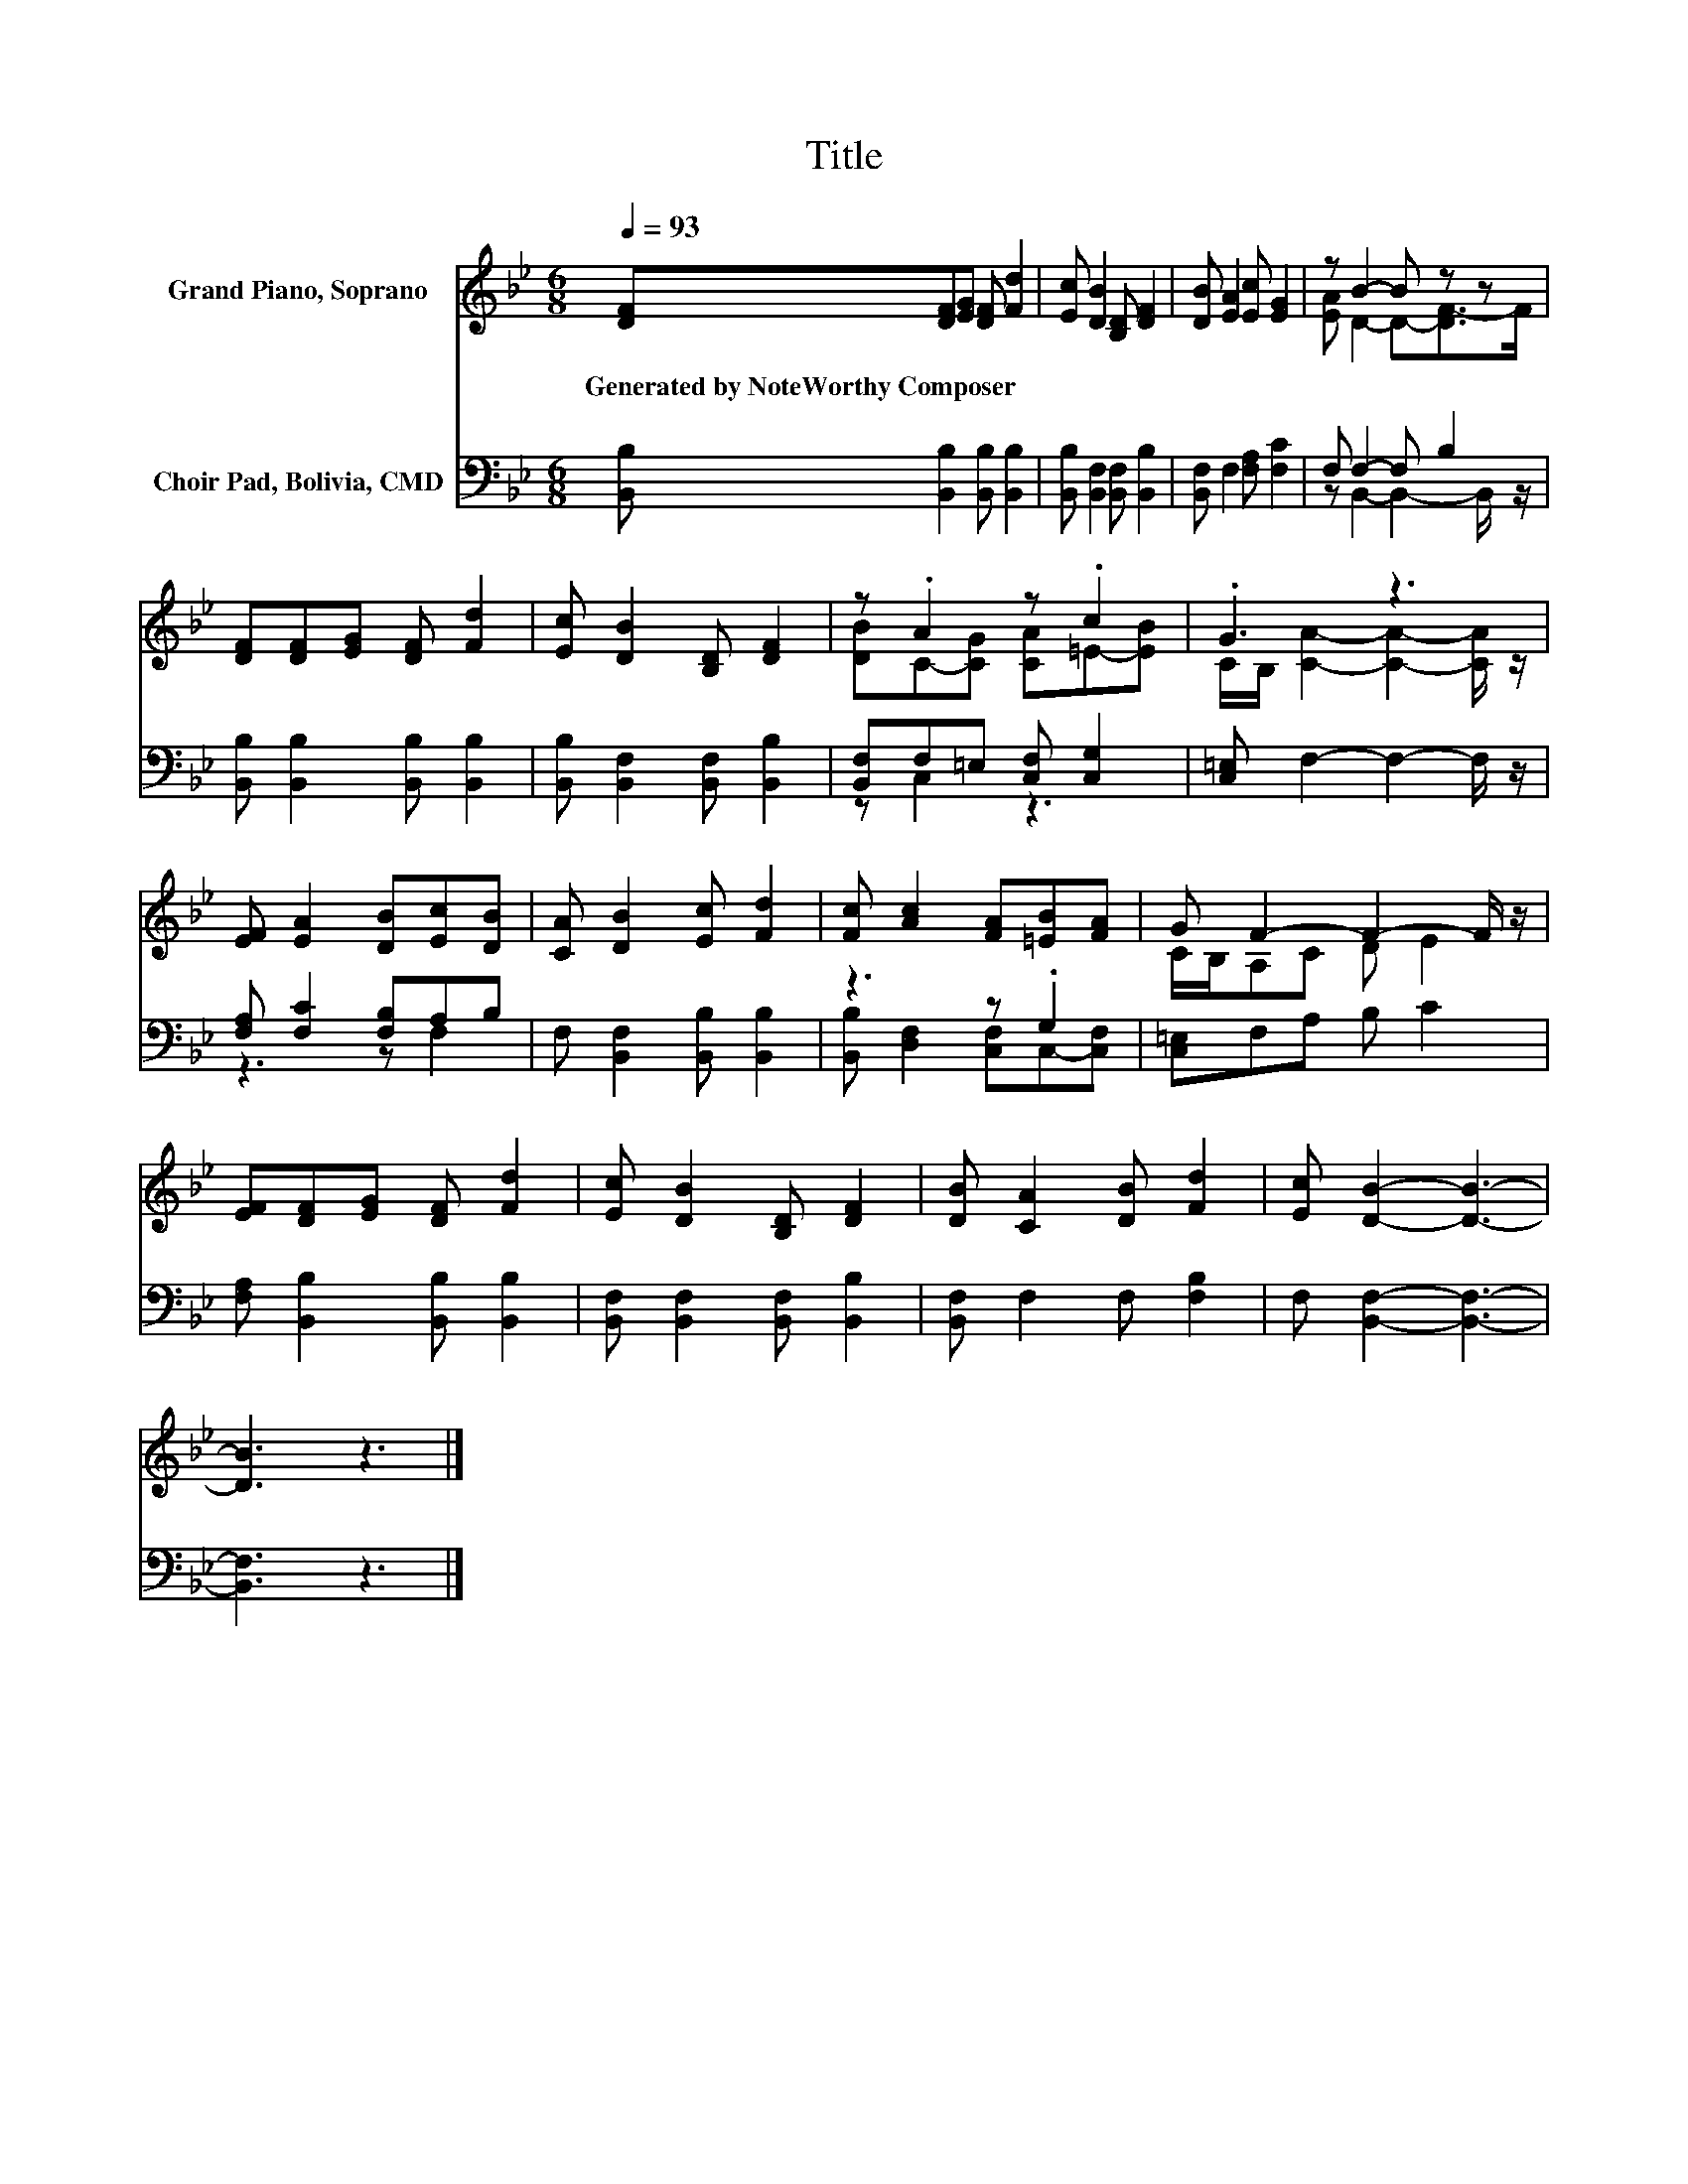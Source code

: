 X:1
T:Title
%%score ( 1 2 ) ( 3 4 )
L:1/8
Q:1/4=93
M:6/8
K:Bb
V:1 treble nm="Grand Piano, Soprano"
V:2 treble 
V:3 bass nm="Choir Pad, Bolivia, CMD"
V:4 bass 
V:1
 [DF][DF][EG] [DF] [Fd]2 | [Ec] [DB]2 [B,D] [DF]2 | [DB] [EA]2 [Ec] [EG]2 | z B2- B z z | %4
w: Generated~by~NoteWorthy~Composer * * * *||||
 [DF][DF][EG] [DF] [Fd]2 | [Ec] [DB]2 [B,D] [DF]2 | z .A2 z .c2 | .G3 z3 | %8
w: ||||
 [EF] [EA]2 [DB][Ec][DB] | [CA] [DB]2 [Ec] [Fd]2 | [Fc] [Ac]2 [FA][=EB][FA] | G F2- F2- F/ z/ | %12
w: ||||
 [EF][DF][EG] [DF] [Fd]2 | [Ec] [DB]2 [B,D] [DF]2 | [DB] [CA]2 [DB] [Fd]2 | [Ec] [DB]2- [DB]3- | %16
w: ||||
 [DB]3 z3 |] %17
w: |
V:2
 x6 | x6 | x6 | [EA] D2- D-[DF-]>F | x6 | x6 | [DB]C-[CG] [CA]=E-[EB] | %7
 C/B,/ [CA]2- [CA]2- [CA]/ z/ | x6 | x6 | x6 | C/B,/A,C D E2 | x6 | x6 | x6 | x6 | x6 |] %17
V:3
 [B,,B,] [B,,B,]2 [B,,B,] [B,,B,]2 | [B,,B,] [B,,F,]2 [B,,F,] [B,,B,]2 | %2
 [B,,F,] F,2 [F,A,] [F,C]2 | F, F,2- F, B,2 | [B,,B,] [B,,B,]2 [B,,B,] [B,,B,]2 | %5
 [B,,B,] [B,,F,]2 [B,,F,] [B,,B,]2 | [B,,F,]F,=E, [C,F,] [C,G,]2 | [C,=E,] F,2- F,2- F,/ z/ | %8
 [F,A,] [F,C]2 [F,B,]A,B, | F, [B,,F,]2 [B,,B,] [B,,B,]2 | z3 z .G,2 | [C,=E,]F,A, B, C2 | %12
 [F,A,] [B,,B,]2 [B,,B,] [B,,B,]2 | [B,,F,] [B,,F,]2 [B,,F,] [B,,B,]2 | [B,,F,] F,2 F, [F,B,]2 | %15
 F, [B,,F,]2- [B,,F,]3- | [B,,F,]3 z3 |] %17
V:4
 x6 | x6 | x6 | z B,,2- B,,2- B,,/ z/ | x6 | x6 | z C,2 z3 | x6 | z3 z F,2 | x6 | %10
 [B,,B,] [D,F,]2 [C,F,]C,-[C,F,] | x6 | x6 | x6 | x6 | x6 | x6 |] %17

